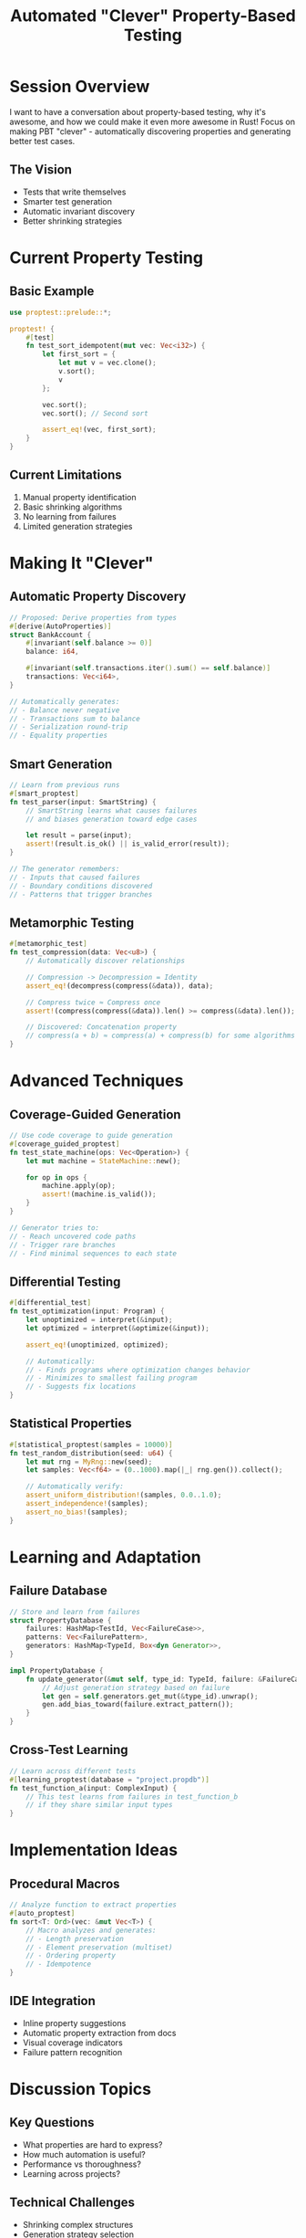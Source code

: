 #+TITLE: Automated "Clever" Property-Based Testing
#+FACILITATOR: Isaac Chen
#+EMAIL: isaacjchen1@gmail.com
#+TAGS: testing property-testing automation quality
#+OPTIONS: toc:2 num:t

* Session Overview

I want to have a conversation about property-based testing, why it's awesome, and how we could make it even more awesome in Rust! Focus on making PBT "clever" - automatically discovering properties and generating better test cases.

** The Vision
- Tests that write themselves
- Smarter test generation
- Automatic invariant discovery
- Better shrinking strategies

* Current Property Testing

** Basic Example
#+BEGIN_SRC rust
use proptest::prelude::*;

proptest! {
    #[test]
    fn test_sort_idempotent(mut vec: Vec<i32>) {
        let first_sort = {
            let mut v = vec.clone();
            v.sort();
            v
        };
        
        vec.sort();
        vec.sort(); // Second sort
        
        assert_eq!(vec, first_sort);
    }
}
#+END_SRC

** Current Limitations
1. Manual property identification
2. Basic shrinking algorithms
3. No learning from failures
4. Limited generation strategies

* Making It "Clever"

** Automatic Property Discovery
#+BEGIN_SRC rust
// Proposed: Derive properties from types
#[derive(AutoProperties)]
struct BankAccount {
    #[invariant(self.balance >= 0)]
    balance: i64,
    
    #[invariant(self.transactions.iter().sum() == self.balance)]
    transactions: Vec<i64>,
}

// Automatically generates:
// - Balance never negative
// - Transactions sum to balance
// - Serialization round-trip
// - Equality properties
#+END_SRC

** Smart Generation
#+BEGIN_SRC rust
// Learn from previous runs
#[smart_proptest]
fn test_parser(input: SmartString) {
    // SmartString learns what causes failures
    // and biases generation toward edge cases
    
    let result = parse(input);
    assert!(result.is_ok() || is_valid_error(result));
}

// The generator remembers:
// - Inputs that caused failures
// - Boundary conditions discovered
// - Patterns that trigger branches
#+END_SRC

** Metamorphic Testing
#+BEGIN_SRC rust
#[metamorphic_test]
fn test_compression(data: Vec<u8>) {
    // Automatically discover relationships
    
    // Compression -> Decompression = Identity
    assert_eq!(decompress(compress(&data)), data);
    
    // Compress twice ≈ Compress once
    assert!(compress(compress(&data)).len() >= compress(&data).len());
    
    // Discovered: Concatenation property
    // compress(a + b) ≈ compress(a) + compress(b) for some algorithms
}
#+END_SRC

* Advanced Techniques

** Coverage-Guided Generation
#+BEGIN_SRC rust
// Use code coverage to guide generation
#[coverage_guided_proptest]
fn test_state_machine(ops: Vec<Operation>) {
    let mut machine = StateMachine::new();
    
    for op in ops {
        machine.apply(op);
        assert!(machine.is_valid());
    }
}

// Generator tries to:
// - Reach uncovered code paths
// - Trigger rare branches
// - Find minimal sequences to each state
#+END_SRC

** Differential Testing
#+BEGIN_SRC rust
#[differential_test]
fn test_optimization(input: Program) {
    let unoptimized = interpret(&input);
    let optimized = interpret(&optimize(&input));
    
    assert_eq!(unoptimized, optimized);
    
    // Automatically:
    // - Finds programs where optimization changes behavior
    // - Minimizes to smallest failing program
    // - Suggests fix locations
}
#+END_SRC

** Statistical Properties
#+BEGIN_SRC rust
#[statistical_proptest(samples = 10000)]
fn test_random_distribution(seed: u64) {
    let mut rng = MyRng::new(seed);
    let samples: Vec<f64> = (0..1000).map(|_| rng.gen()).collect();
    
    // Automatically verify:
    assert_uniform_distribution!(samples, 0.0..1.0);
    assert_independence!(samples);
    assert_no_bias!(samples);
}
#+END_SRC

* Learning and Adaptation

** Failure Database
#+BEGIN_SRC rust
// Store and learn from failures
struct PropertyDatabase {
    failures: HashMap<TestId, Vec<FailureCase>>,
    patterns: Vec<FailurePattern>,
    generators: HashMap<TypeId, Box<dyn Generator>>,
}

impl PropertyDatabase {
    fn update_generator(&mut self, type_id: TypeId, failure: &FailureCase) {
        // Adjust generation strategy based on failure
        let gen = self.generators.get_mut(&type_id).unwrap();
        gen.add_bias_toward(failure.extract_pattern());
    }
}
#+END_SRC

** Cross-Test Learning
#+BEGIN_SRC rust
// Learn across different tests
#[learning_proptest(database = "project.propdb")]
fn test_function_a(input: ComplexInput) {
    // This test learns from failures in test_function_b
    // if they share similar input types
}
#+END_SRC

* Implementation Ideas

** Procedural Macros
#+BEGIN_SRC rust
// Analyze function to extract properties
#[auto_proptest]
fn sort<T: Ord>(vec: &mut Vec<T>) {
    // Macro analyzes and generates:
    // - Length preservation
    // - Element preservation (multiset)
    // - Ordering property
    // - Idempotence
}
#+END_SRC

** IDE Integration
- Inline property suggestions
- Automatic property extraction from docs
- Visual coverage indicators
- Failure pattern recognition

* Discussion Topics

** Key Questions
- What properties are hard to express?
- How much automation is useful?
- Performance vs thoroughness?
- Learning across projects?

** Technical Challenges
- Shrinking complex structures
- Generation strategy selection
- Property composition
- Statistical validation

* Tool Integration

** CI/CD Pipeline
#+BEGIN_SRC yaml
property-testing:
  stage: test
  script:
    - cargo proptest --clever
    - cargo proptest --replay-failures
    - cargo proptest --discover-properties
  artifacts:
    paths:
      - proptest-database/
    reports:
      coverage: proptest-coverage.json
#+END_SRC

** Fuzzing Integration
#+BEGIN_SRC rust
// Combine with fuzzing
#[propfuzz]
fn test_parser(data: &[u8]) {
    // Use property test for structure
    // Use fuzzing for exploration
    if let Ok(input) = String::from_utf8(data.to_vec()) {
        property_test_parser(input);
    }
}
#+END_SRC

* Expected Outcomes

** Short-term
- Better generation strategies
- Property discovery tools
- Database of patterns

** Long-term
- ML-guided generation
- Cross-project learning
- Automatic property synthesis
- Industry adoption

* Resources

** Inspiration
- Hypothesis (Python) - Sophisticated shrinking
- QuickCheck (Haskell) - Original ideas
- AFL++ - Coverage-guided fuzzing
- Echidna - Smart contract testing

---

*Priority:* HIGH - Dramatically improves test quality